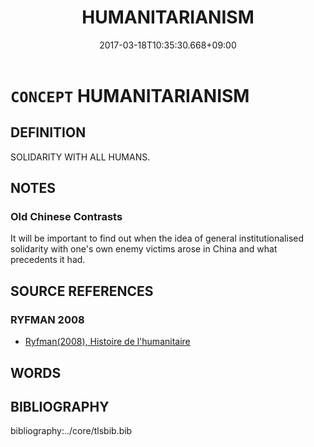 # -*- mode: mandoku-tls-view -*-
#+TITLE: HUMANITARIANISM
#+DATE: 2017-03-18T10:35:30.668+09:00        
#+STARTUP: content
* =CONCEPT= HUMANITARIANISM
:PROPERTIES:
:CUSTOM_ID: uuid-830944ab-aecc-4e51-a341-0f2ed3ccb860
:END:
** DEFINITION

SOLIDARITY WITH ALL HUMANS.

** NOTES

*** Old Chinese Contrasts
It will be important to find out when the idea of general institutionalised solidarity with one's own enemy victims arose in China and what precedents it had.

** SOURCE REFERENCES
*** RYFMAN 2008
 - [[cite:RYFMAN-2008][Ryfman(2008), Histoire de l'humanitaire]]
** WORDS
   :PROPERTIES:
   :VISIBILITY: children
   :END:
** BIBLIOGRAPHY
bibliography:../core/tlsbib.bib
